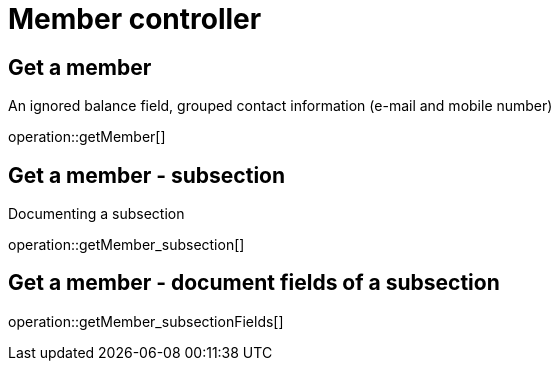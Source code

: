 = Member controller

== Get a member

An ignored balance field, grouped contact information (e-mail and mobile number)

operation::getMember[]

== Get a member - subsection

Documenting a subsection

operation::getMember_subsection[]

== Get a member - document fields of a subsection

operation::getMember_subsectionFields[]

